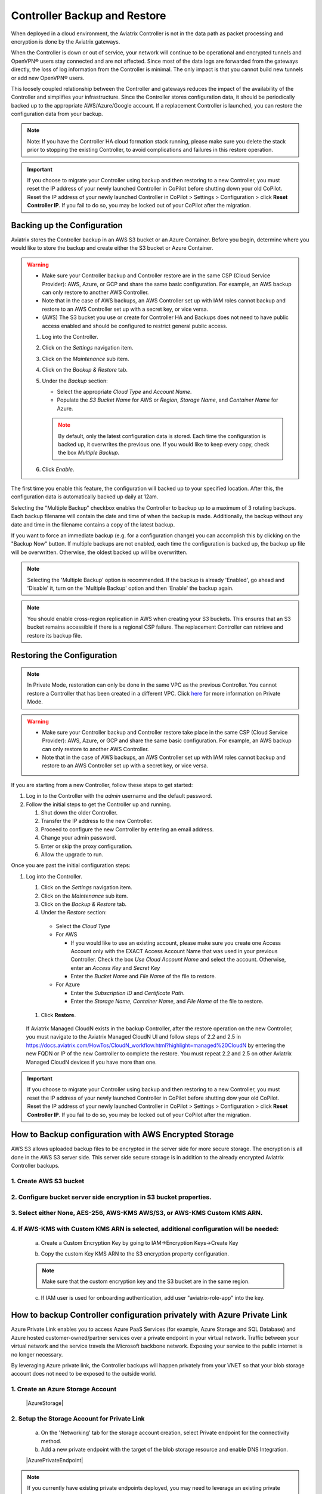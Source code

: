 .. meta::
   :description: controller HA
   :keywords: controller high availability, controller HA, AWS VPC peering

###################################
Controller Backup and Restore
###################################

When deployed in a cloud environment, the Aviatrix Controller is not in the data path as packet processing and encryption is done by the Aviatrix gateways.

When the Controller is down or out of service, your network will continue to be operational and encrypted tunnels and OpenVPN® users stay connected and are not affected. Since most of the data logs are forwarded from the gateways directly, the loss of log information from the Controller is minimal. The only impact is that you cannot build new tunnels or add new OpenVPN® users.

This loosely coupled relationship between the Controller and gateways reduces the impact of the availability of the Controller and simplifies your infrastructure. Since the Controller stores configuration data, it should be periodically backed up to the appropriate AWS/Azure/Google account. If a replacement Controller is launched, you can restore the configuration data from your backup. 

.. note::

  Note: If you have the Controller HA cloud formation stack running, please make sure you delete the stack prior to stopping the existing Controller, to avoid complications and failures in this restore operation.

.. important:: 

  If you choose to migrate your Controller using backup and then restoring to a new Controller, you must reset the IP address of your newly launched Controller in CoPilot before shutting down your old CoPilot. Reset the IP address of your newly launched Controller in CoPilot > Settings > Configuration > click **Reset Controller IP**. If you fail to do so, you may be locked out of your CoPilot after the migration.

Backing up the Configuration 
-----------------------------------------------------

Aviatrix stores the Controller backup in an AWS S3 bucket or an Azure Container. Before you begin, determine where you would like to store the backup and create either the S3 bucket or Azure Container.

.. warning::

  * Make sure your Controller backup and Controller restore are in the same CSP (Cloud Service Provider): AWS, Azure, or GCP and share the same basic configuration. For example, an AWS backup can only restore to another AWS Controller. 
  * Note that in the case of AWS backups, an AWS Controller set up with IAM roles cannot backup and restore to an AWS Controller set up with a secret key, or vice versa.
  * (AWS) The S3 bucket you use or create for Controller HA and Backups does not need to have public access enabled and should be configured to restrict general public access.

  #. Log into the Controller.
  #. Click on the `Settings` navigation item.
  #. Click on the `Maintenance` sub item.
  #. Click on the `Backup & Restore` tab.
  #. Under the `Backup` section:

     - Select the appropriate `Cloud Type` and `Account Name`.
     - Populate the `S3 Bucket Name` for AWS or `Region`, `Storage Name`, and `Container Name` for Azure.

     .. note::

        By default, only the latest configuration data is stored. Each time the configuration is backed up, it overwrites the previous one.
        If you would like to keep every copy, check the box `Multiple Backup`.

  #. Click `Enable`.

     |imageBackupAWS|
  
The first time you enable this feature, the configuration will backed up to your specified location. After this, the configuration data is automatically backed up daily at 12am.

Selecting the "Multiple Backup" checkbox enables the Controller to backup up to a maximum of 3 rotating backups. Each backup filename will contain the date and time of when the backup is made. Additionally, the backup without any date and time in the filename contains a copy of the latest backup.

If you want to force an immediate backup (e.g. for a configuration change) you can accomplish this by clicking on the "Backup Now" button. If multiple backups are not enabled, each time the configuration is backed up, the backup up file will be overwritten. Otherwise, the oldest backed up will be overwritten.

.. note::

   Selecting the 'Multiple Backup' option is recommended. If the backup is already 'Enabled', go ahead and 'Disable' it, turn on the 'Multiple Backup' option and then 'Enable' the backup again.

.. note::
	You should enable cross-region replication in AWS when creating your S3 buckets. This ensures that an S3 bucket remains accessible if there is a regional CSP failure. The replacement Controller can retrieve and restore its backup file.



Restoring the Configuration
---------------------------------------

.. note::
	In Private Mode, restoration can only be done in the same VPC as the previous Controller. You cannot restore a Controller that has been created in a different VPC. Click `here <https://docs.aviatrix.com/HowTos/privatemode.html>`_ for more information on Private Mode.

.. warning::

  * Make sure your Controller backup and Controller restore take place in the same CSP (Cloud Service Provider): AWS, Azure, or GCP and share the same basic configuration. For example, an AWS backup can only restore to another AWS Controller. 
  * Note that in the case of AWS backups, an AWS Controller set up with IAM roles cannot backup and restore to an AWS Controller set up with a secret key, or vice versa.

If you are starting from a new Controller, follow these steps to get started:

#. Log in to the Controller with the `admin` username and the default password.
#. Follow the initial steps to get the Controller up and running.

   #. Shut down the older Controller.
   #. Transfer the IP address to the new Controller.
   #. Proceed to configure the new Controller by entering an email address.
   #. Change your admin password.
   #. Enter or skip the proxy configuration.
   #. Allow the upgrade to run.

Once you are past the initial configuration steps:

#. Log into the Controller.

   #. Click on the `Settings` navigation item.
   #. Click on the `Maintenance` sub item.
   #. Click on the `Backup & Restore` tab.
   #. Under the `Restore` section:
  
     - Select the `Cloud Type`
     - For AWS

       - If you would like to use an existing account, please make sure you create one Access Account only with the EXACT Access Account Name that was used in your previous Controller. Check the box `Use Cloud Account Name` and select the account.  Otherwise, enter an `Access Key` and `Secret Key`
       - Enter the `Bucket Name` and `File Name` of the file to restore.

     - For Azure

       - Enter the `Subscription ID` and `Certificate Path`.
       - Enter the `Storage Name`, `Container Name`, and `File Name` of the file to restore.

  #. Click **Restore**.

|imageRestoreAWS|

  If Aviatrix Managed CloudN exists in the backup Controller, after the restore operation on the new Controller, you must navigate to the Aviatrix Managed CloudN UI and follow steps of 2.2 and 2.5 in https://docs.aviatrix.com/HowTos/CloudN_workflow.html?highlight=managed%20CloudN by entering the new FQDN or IP of the new Controller to complete the restore.  You must repeat 2.2 and 2.5 on other Aviatrix Managed CloudN devices if you have more than one.
  
.. important:: 

  If you choose to migrate your Controller using backup and then restoring to a new Controller, you must reset the IP address of your newly launched Controller in CoPilot before shutting dow your old CoPilot. Reset the IP address of your newly launched Controller in CoPilot > Settings > Configuration > click **Reset Controller IP**. If you fail to do so, you may be locked out of your CoPilot after the migration.

How to Backup configuration with AWS Encrypted Storage
------------------------------------------------------

AWS S3 allows uploaded backup files to be encrypted in the server side for more secure storage. The encryption is all done in the AWS S3 server side. This server side secure storage is in addition to the already encrypted Aviatrix Controller backups.

1. Create AWS S3 bucket
^^^^^^^^^^^^^^^^^^^^^^^

|S3Create|


2. Configure bucket server side encryption in S3 bucket properties.
^^^^^^^^^^^^^^^^^^^^^^^^^^^^^^^^^^^^^^^^^^^^^^^^^^^^^^^^^^^^^^^^^^^

|S3Properties|

3. Select either None, AES-256, AWS-KMS AWS/S3, or AWS-KMS Custom KMS ARN.
^^^^^^^^^^^^^^^^^^^^^^^^^^^^^^^^^^^^^^^^^^^^^^^^^^^^^^^^^^^^^^^^^^^^^^^^^^

    |S3SelectDefaultEncryption|

        |S3SelectEncryption|

4. If AWS-KMS with Custom KMS ARN is selected, additional configuration will be needed:
^^^^^^^^^^^^^^^^^^^^^^^^^^^^^^^^^^^^^^^^^^^^^^^^^^^^^^^^^^^^^^^^^^^^^^^^^^^^^^^^^^^^^^^
    a. Create a Custom Encryption Key by going to IAM->Encryption Keys->Create Key

    |KMSKeyCreate|

    b. Copy the custom Key KMS ARN to the S3 encryption property configuration.

    .. note::

        Make sure that the custom encryption key and the S3 bucket are in the same region.

    c. If IAM user is used for onboarding authentication, add user "aviatrix-role-app" into the key.

    |KMSKeyAddUser|

How to backup Controller configuration privately with Azure Private Link
------------------------------------------------------------------------

Azure Private Link enables you to access Azure PaaS Services (for example, Azure Storage and SQL Database) and Azure hosted customer-owned/partner services over a private endpoint in your virtual network. Traffic between your virtual network and the service travels the Microsoft backbone network. Exposing your service to the public internet is no longer necessary.

By leveraging Azure private link, the Controller backups will happen privately from your VNET so that your blob storage account does not need to be exposed to the outside world.

1. Create an Azure Storage Account
^^^^^^^^^^^^^^^^^^^^^^^^^^^^^^^^^^

    |AzureStorage|

2. Setup the Storage Account for Private Link
^^^^^^^^^^^^^^^^^^^^^^^^^^^^^^^^^^^^^^^^^^^^^
    a. On the 'Networking' tab for the storage account creation, select Private endpoint for the connectivity method.

    b. Add a new private endpoint with the target of the blob storage resource and enable DNS Integration.

    |AzurePrivateEndpoint|

.. note::

   If you currently have existing private endpoints deployed, you may need to leverage an existing private zone in another subscription. This must be completed through the dedicated private endpoint creation workflow. For additional assistance with this setup please reach out to an Aviatrix Solution Engineer.

3. Verify Backup through Controller
^^^^^^^^^^^^^^^^^^^^^^^^^^^^^^^^^^^
Once successful, backing up traffic from the Controller will be performed privately across private link so that associated storage account does not need to be accessible publicly.

OpenVPN is a registered trademark of OpenVPN Inc.

.. |imageBackupAWS| image::  controller_backup_media/backup_restore_backup_aws.png

.. |imageRestoreAWS| image::  controller_backup_media/backup_restore_restore_aws.png

.. |S3Create| image:: controller_backup_media/S3Create.png
    :scale: 30%
.. |S3Properties| image:: controller_backup_media/S3Properties.png
    :scale: 30%
.. |S3SelectDefaultEncryption| image:: controller_backup_media/S3SelectDefaultEncryption.png
      :scale: 25%
.. |S3SelectEncryption| image:: controller_backup_media/S3SelectEncryption.png
      :scale: 25%
.. |KMSKeyCreate| image:: controller_backup_media/KMSKeyCreate.png
      :scale: 30%
      :align: middle
.. |KMSKeyAddUser| image:: controller_backup_media/KMSKeyAddUser.png
      :scale: 30%
      :align: middle
.. |AzureStorage| image: controller_backup_media/AzureStorage.png
      :scale: 30%
      :align: middle
.. |AzurePrivateEndpoint| image: controller_backup_media/AzurePrivateEndpoint.png
      :scale: 30%
      :align: middle

.. disqus::
	  
